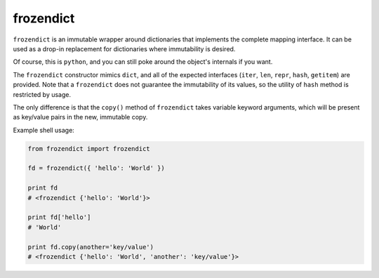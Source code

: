 ==========
frozendict
==========

``frozendict`` is an immutable wrapper around dictionaries that implements the
complete mapping interface. It can be used as a drop-in replacement for
dictionaries where immutability is desired.

Of course, this is ``python``, and you can still poke around the object's
internals if you want.

The ``frozendict`` constructor mimics ``dict``, and all of the expected
interfaces (``iter``, ``len``, ``repr``, ``hash``, ``getitem``) are provided.
Note that a ``frozendict`` does not guarantee the immutability of its values, so
the utility of ``hash`` method is restricted by usage.

The only difference is that the ``copy()`` method of ``frozendict`` takes
variable keyword arguments, which will be present as key/value pairs in the new,
immutable copy.

Example shell usage:

.. code-block:: python

    from frozendict import frozendict

    fd = frozendict({ 'hello': 'World' })

    print fd
    # <frozendict {'hello': 'World'}>

    print fd['hello']
    # 'World'

    print fd.copy(another='key/value')
    # <frozendict {'hello': 'World', 'another': 'key/value'}>
